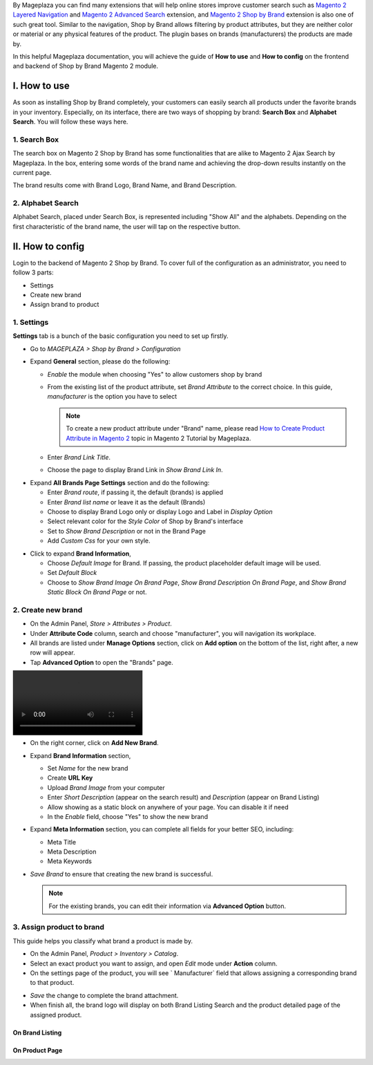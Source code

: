 
By Mageplaza you can find many extensions that will help online stores improve customer search such as `Magento 2 Layered Navigation`_ and `Magento 2 Advanced Search`_ extension, and `Magento 2 Shop by Brand`_ extension is also one of such great tool. Similar to the navigation, Shop by Brand allows filtering by product attributes, but they are neither color or material or any physical features of the product. The plugin bases on brands (manufacturers) the products are made by. 

In this helpful Mageplaza documentation, you will achieve the guide of **How to use** and **How to config** on the frontend and backend of Shop by Brand Magento 2 module. 


I. How to use 
---------------

As soon as installing Shop by Brand completely, your customers can easily search all products under the favorite brands in your inventory. Especially, on its interface, there are two ways of shopping by brand: **Search Box** and **Alphabet Search**. You will follow these ways here.

1. Search Box
^^^^^^^^^^^^^^^^^^^

The search box on Magento 2 Shop by Brand has some functionalities that are alike to Magento 2 Ajax Search by Mageplaza. In the box, entering some words of the brand name and achieving the drop-down results instantly on the current page.

.. image:: https://i.imgur.com/wNIKZCz.gif

The brand results come with Brand Logo, Brand Name, and Brand Description. 

.. image:: https://i.imgur.com/xNsZsK0.png

2. Alphabet Search
^^^^^^^^^^^^^^^^^^^^^^^

Alphabet Search, placed under Search Box, is represented including "Show All" and the alphabets. Depending on the first characteristic of the brand name, the user will tap on the respective button.

.. image:: https://i.imgur.com/dybAloX.gif

II. How to config
------------------

Login to the backend of Magento 2 Shop by Brand. To cover full of the configuration as an administrator, you need to follow 3 parts: 

* Settings
* Create new brand
* Assign brand to product

1. Settings
^^^^^^^^^^^^^^^^^^^

**Settings** tab is a bunch of the basic configuration you need to set up firstly. 

* Go to `MAGEPLAZA > Shop by Brand > Configuration`
* Expand **General** section, please do the following:

  * `Enable` the module when choosing "Yes" to allow customers shop by brand
  * From the existing list of the product attribute, set `Brand Attribute` to the correct choice. In this guide, *manufacturer* is the option you have to select

    .. note:: To create a new product attribute under "Brand" name, please read `How to Create Product Attribute in Magento 2`_ topic in Magento 2 Tutorial by Mageplaza.

  * Enter `Brand Link Title`.
  * Choose the page to display Brand Link in `Show Brand Link In`.

.. image:: https://i.imgur.com/yj64Pfu.png

* Expand **All Brands Page Settings** section and do the following:

  * Enter `Brand route`, if passing it, the default (brands) is applied
  * Enter `Brand list name` or leave it as the default (Brands)
  * Choose to display Brand Logo only or display Logo and Label in `Display Option`
  * Select relevant color for the `Style Color` of Shop by Brand's interface
  * Set to `Show Brand Description` or not in the Brand Page
  * Add `Custom Css` for your own style.

.. image:: https://i.imgur.com/Z7wUVuc.png

  * Expand **Brand Search Settings** section,

    * Enable search box by setting "Yes" in `Show Search Block`
    * Set `Min chars`, that should be usually 1 or 2
    * Limit `Maximum Query Result` that match with the given request
    * Make brand image visible on the search by selecting "Yes".

.. image:: https://i.imgur.com/GgosIyw.png

  * Expand **Feature Brand Settings** section,
  
    * Choose to `Show Feature Brands` or not
    * Enter `Title` for feature brands or leave it as default (Feature Brands)
    * Choose `Display Information` of feature brands, Logo Only or Logo and Label
    * Use `Embedded Code` to show feature brand block in any place you want.
    
.. image:: https://i.imgur.com/uMrWGCA.png

* Click to expand **Brand Information**,

  * Choose `Default Image` for Brand. If passing, the product placeholder default image will be used.
  * Set `Default Block`
  * Choose to `Show Brand Image On Brand Page`, `Show Brand Description On Brand Page`, and `Show Brand Static Block On Brand Page` or not.
  
.. image:: https://i.imgur.com/GX7FMHY.png

2. Create new brand
^^^^^^^^^^^^^^^^^^^^^^

* On the Admin Panel, `Store > Attributes > Product`.
* Under **Attribute Code** column, search and choose "manufacturer", you will navigation its workplace.
* All brands are listed under **Manage Options** section, click on **Add option** on the bottom of the list, right after, a new row will appear.
* Tap **Advanced Option** to open the "Brands" page.

.. image:: https://i.imgur.com/lCHol98.mp4

* On the right corner, click on **Add New Brand**.
* Expand **Brand Information** section,

  * Set `Name` for the new brand
  * Create **URL Key**
  * Upload `Brand Image` from your computer
  * Enter `Short Description` (appear on the search result) and `Description` (appear on Brand Listing) 
  * Allow showing as a static block on anywhere of your page. You can disable it if need
  * In the `Enable` field, choose "Yes" to show the new brand

* Expand **Meta Information** section, you can complete all fields for your better SEO, including:

  * Meta Title
  * Meta Description
  * Meta Keywords

* `Save Brand` to ensure that creating the new brand is successful.

  .. note:: For the existing brands, you can edit their information via **Advanced Option** button.

3. Assign product to brand
^^^^^^^^^^^^^^^^^^^^^^^^^^^^

This guide helps you classify what brand a product is made by.

* On the Admin Panel, `Product > Inventory > Catalog`.
* Select an exact product you want to assign, and open `Edit` mode under **Action** column.
* On the settings page of the product, you will see ` Manufacturer` field that allows assigning a corresponding brand to that product.

.. image:: https://i.imgur.com/XxDH9n2.png

* `Save` the change to complete the brand attachment.
* When finish all, the brand logo will display on both Brand Listing Search and the product detailed page of the assigned product.

On Brand Listing
```````````````````

.. image:: https://i.imgur.com/4rGgrJF.png

On Product Page
`````````````````````

.. image:: https://i.imgur.com/Cs7XSXT.png

.. _Magento 2 Shop by Brand: https://www.mageplaza.com/magento-2-shop-by-brand/
.. _Magento 2 Layered Navigation: https://www.mageplaza.com/magento-2-layered-navigation-extension/
.. _Magento 2 Advanced Search: https://www.mageplaza.com/magento-2-search-extension/
.. _How to Create Product Attribute in Magento 2: https://www.mageplaza.com/kb/how-to-create-product-attribute-magento-2.html
